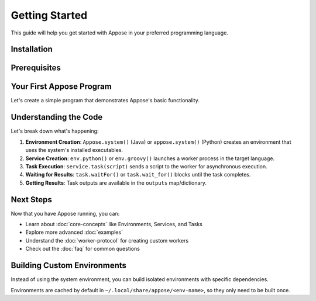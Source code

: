 Getting Started
===============

This guide will help you get started with Appose in your preferred programming language.

Installation
------------

.. tabs::

   .. tab:: Java

      **Maven**

      Add the following dependency to your project's ``pom.xml``:

      .. code-block:: xml

         <dependencies>
           <dependency>
             <groupId>org.apposed</groupId>
             <artifactId>appose</artifactId>
             <version>0.3.0</version>
           </dependency>
         </dependencies>

      **Gradle**

      Add the following to your project's ``build.gradle.kts``:

      .. code-block:: kotlin

         repositories {
             mavenCentral()
         }
         dependencies {
             implementation("org.apposed:appose:0.3.0")
         }

      **JAR Files**

      You can also build from source:

      .. code-block:: bash

         git clone https://github.com/apposed/appose-java.git
         cd appose-java
         mvn package dependency:copy-dependencies

      Then grab the JARs from:

      * ``target/appose-<version>.jar``
      * ``target/dependency/*.jar``

   .. tab:: Python

      **PyPI/Pip**

      Add ``appose`` to your project dependencies in ``pyproject.toml``:

      .. code-block:: toml

         dependencies = [
           "appose"
         ]

      Or install directly:

      .. code-block:: bash

         pip install appose

      **Conda/Mamba**

      Add ``appose`` to your ``environment.yml``:

      .. code-block:: yaml

         dependencies:
           - appose

      Or install directly:

      .. code-block:: bash

         conda install -c conda-forge appose

Prerequisites
-------------

.. tabs::

   .. tab:: Java

      To use Appose from Java, you need:

      * **Java 8 or higher** - Appose targets Java 8 compatibility
      * **Python 3.10+ with appose** (if calling Python workers)

      Verify Python availability:

      .. code-block:: bash

         python -c 'import appose'

   .. tab:: Python

      To use Appose from Python, you need:

      * **Python 3.10 or higher**
      * **Java 8+** (if calling Java/Groovy workers)

Your First Appose Program
--------------------------

Let's create a simple program that demonstrates Appose's basic functionality.

.. tabs::

   .. tab:: Java

      Create a file ``HelloAppose.java``:

      .. code-block:: java

         import org.apposed.appose.Appose;
         import org.apposed.appose.Environment;
         import org.apposed.appose.Service;
         import org.apposed.appose.Task;

         public class HelloAppose {
             public static void main(String[] args) throws Exception {
                 // Create an environment using the system Python
                 Environment env = Appose.system();

                 // Launch a Python worker service
                 try (Service python = env.python()) {
                     // Execute a simple calculation
                     Task task = python.task("5 + 6");
                     task.waitFor();

                     // Get the result
                     Object result = task.outputs.get("result");
                     System.out.println("Result: " + result);
                     // Output: Result: 11
                 }
             }
         }

      Run it:

      .. code-block:: bash

         javac -cp "appose-0.3.0.jar:dependency/*" HelloAppose.java
         java -cp ".:appose-0.3.0.jar:dependency/*" HelloAppose

   .. tab:: Python

      Create a file ``hello_appose.py``:

      .. code-block:: python

         import appose

         # Create an environment using the system Java
         env = appose.system()

         # Launch a Groovy worker service
         with env.groovy() as groovy:
             # Execute a simple calculation
             task = groovy.task("5 + 6")
             task.wait_for()

             # Get the result
             result = task.outputs["result"]
             print(f"Result: {result}")
             # Output: Result: 11

      Run it:

      .. code-block:: bash

         python hello_appose.py

Understanding the Code
-----------------------

Let's break down what's happening:

1. **Environment Creation**: ``Appose.system()`` (Java) or ``appose.system()`` (Python) creates an environment that uses the system's installed executables.

2. **Service Creation**: ``env.python()`` or ``env.groovy()`` launches a worker process in the target language.

3. **Task Execution**: ``service.task(script)`` sends a script to the worker for asynchronous execution.

4. **Waiting for Results**: ``task.waitFor()`` or ``task.wait_for()`` blocks until the task completes.

5. **Getting Results**: Task outputs are available in the ``outputs`` map/dictionary.

Next Steps
----------

Now that you have Appose running, you can:

* Learn about :doc:`core-concepts` like Environments, Services, and Tasks
* Explore more advanced :doc:`examples`
* Understand the :doc:`worker-protocol` for creating custom workers
* Check out the :doc:`faq` for common questions

Building Custom Environments
-----------------------------

Instead of using the system environment, you can build isolated environments with specific dependencies.

.. tabs::

   .. tab:: Java

      **Using Pixi** (recommended):

      .. code-block:: java

         Environment env = Appose.pixi()
             .conda("python>=3.10", "numpy", "pandas")
             .pypi("scikit-learn")
             .channels("conda-forge")
             .build("my-ml-env");

      **Using Conda/Mamba**:

      .. code-block:: java

         Environment env = Appose.mamba("environment.yml")
             .build();

      **Using UV** (Python virtual environments):

      .. code-block:: java

         Environment env = Appose.uv()
             .python("3.11")
             .include("numpy", "pandas", "matplotlib")
             .build("my-env");

   .. tab:: Python

      **Using Pixi** (recommended):

      .. code-block:: python

         env = appose.pixi() \
             .conda("python>=3.10", "numpy", "pandas") \
             .pypi("scikit-learn") \
             .channels("conda-forge") \
             .build("my-ml-env")

      **Using Conda/Mamba**:

      .. code-block:: python

         env = appose.mamba("environment.yml").build()

      **Using UV** (Python virtual environments):

      .. code-block:: python

         env = appose.uv() \
             .python("3.11") \
             .include("numpy", "pandas", "matplotlib") \
             .build("my-env")

Environments are cached by default in ``~/.local/share/appose/<env-name>``, so they only need to be built once.
